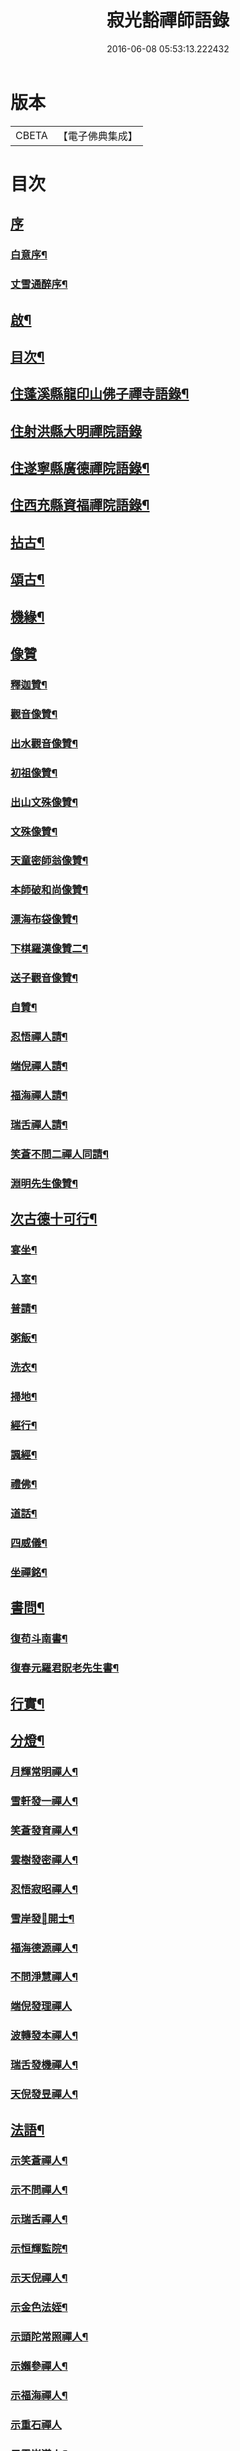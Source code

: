 #+TITLE: 寂光豁禪師語錄 
#+DATE: 2016-06-08 05:53:13.222432

* 版本
 |     CBETA|【電子佛典集成】|

* 目次
** [[file:KR6q0504_001.txt::001-0853a0][序]]
*** [[file:KR6q0504_001.txt::001-0853a1][白意序¶]]
*** [[file:KR6q0504_001.txt::001-0853b12][丈雪通醉序¶]]
** [[file:KR6q0504_001.txt::001-0853c22][啟¶]]
** [[file:KR6q0504_001.txt::001-0854a12][目次¶]]
** [[file:KR6q0504_001.txt::001-0854c4][住蓬溪縣龍印山佛子禪寺語錄¶]]
** [[file:KR6q0504_002.txt::002-0859b2][住射洪縣大明禪院語錄]]
** [[file:KR6q0504_002.txt::002-0860a22][住遂寧縣廣德禪院語錄¶]]
** [[file:KR6q0504_002.txt::002-0862c14][住西充縣資福禪院語錄¶]]
** [[file:KR6q0504_003.txt::003-0864a3][拈古¶]]
** [[file:KR6q0504_003.txt::003-0865b18][頌古¶]]
** [[file:KR6q0504_004.txt::004-0868a3][機緣¶]]
** [[file:KR6q0504_004.txt::004-0868c18][像贊]]
*** [[file:KR6q0504_004.txt::004-0868c19][釋迦贊¶]]
*** [[file:KR6q0504_004.txt::004-0868c25][觀音像贊¶]]
*** [[file:KR6q0504_004.txt::004-0868c29][出水觀音像贊¶]]
*** [[file:KR6q0504_004.txt::004-0869a2][初祖像贊¶]]
*** [[file:KR6q0504_004.txt::004-0869a6][出山文殊像贊¶]]
*** [[file:KR6q0504_004.txt::004-0869a8][文殊像贊¶]]
*** [[file:KR6q0504_004.txt::004-0869a11][天童密師翁像贊¶]]
*** [[file:KR6q0504_004.txt::004-0869a16][本師破和尚像贊¶]]
*** [[file:KR6q0504_004.txt::004-0869a21][漂海布袋像贊¶]]
*** [[file:KR6q0504_004.txt::004-0869a24][下棋羅漢像贊二¶]]
*** [[file:KR6q0504_004.txt::004-0869a29][送子觀音像贊¶]]
*** [[file:KR6q0504_004.txt::004-0869b2][自贊¶]]
*** [[file:KR6q0504_004.txt::004-0869b5][忍悟禪人請¶]]
*** [[file:KR6q0504_004.txt::004-0869b8][端倪禪人請¶]]
*** [[file:KR6q0504_004.txt::004-0869b11][福海禪人請¶]]
*** [[file:KR6q0504_004.txt::004-0869b14][瑞舌禪人請¶]]
*** [[file:KR6q0504_004.txt::004-0869b17][笑蒼不問二禪人同請¶]]
*** [[file:KR6q0504_004.txt::004-0869b22][淵明先生像贊¶]]
** [[file:KR6q0504_004.txt::004-0869b26][次古德十可行¶]]
*** [[file:KR6q0504_004.txt::004-0869b27][宴坐¶]]
*** [[file:KR6q0504_004.txt::004-0869b30][入室¶]]
*** [[file:KR6q0504_004.txt::004-0869c3][普請¶]]
*** [[file:KR6q0504_004.txt::004-0869c6][粥飯¶]]
*** [[file:KR6q0504_004.txt::004-0869c9][洗衣¶]]
*** [[file:KR6q0504_004.txt::004-0869c12][掃地¶]]
*** [[file:KR6q0504_004.txt::004-0869c15][經行¶]]
*** [[file:KR6q0504_004.txt::004-0869c18][諷經¶]]
*** [[file:KR6q0504_004.txt::004-0869c21][禮佛¶]]
*** [[file:KR6q0504_004.txt::004-0869c24][道話¶]]
*** [[file:KR6q0504_004.txt::004-0869c27][四威儀¶]]
*** [[file:KR6q0504_004.txt::004-0870a2][坐禪銘¶]]
** [[file:KR6q0504_004.txt::004-0870a9][書問¶]]
*** [[file:KR6q0504_004.txt::004-0870a10][復苟斗南書¶]]
*** [[file:KR6q0504_004.txt::004-0870a19][復春元羅君貺老先生書¶]]
** [[file:KR6q0504_004.txt::004-0870b16][行實¶]]
** [[file:KR6q0504_004.txt::004-0871b6][分燈¶]]
*** [[file:KR6q0504_004.txt::004-0871b7][月輝常明禪人¶]]
*** [[file:KR6q0504_004.txt::004-0871b10][雪軒發一禪人¶]]
*** [[file:KR6q0504_004.txt::004-0871b13][笑蒼發育禪人¶]]
*** [[file:KR6q0504_004.txt::004-0871b16][雲樹發密禪人¶]]
*** [[file:KR6q0504_004.txt::004-0871b19][忍悟寂昭禪人¶]]
*** [[file:KR6q0504_004.txt::004-0871b22][雪岸發𠁼開士¶]]
*** [[file:KR6q0504_004.txt::004-0871b25][福海德源禪人¶]]
*** [[file:KR6q0504_004.txt::004-0871b28][不問淨慧禪人¶]]
*** [[file:KR6q0504_004.txt::004-0871b30][端倪發理禪人]]
*** [[file:KR6q0504_004.txt::004-0871c3][波轉發本禪人¶]]
*** [[file:KR6q0504_004.txt::004-0871c6][瑞舌發機禪人¶]]
*** [[file:KR6q0504_004.txt::004-0871c9][天倪發昱禪人¶]]
** [[file:KR6q0504_005.txt::005-0872a3][法語¶]]
*** [[file:KR6q0504_005.txt::005-0872a4][示笑蒼禪人¶]]
*** [[file:KR6q0504_005.txt::005-0872a6][示不問禪人¶]]
*** [[file:KR6q0504_005.txt::005-0872a9][示瑞舌禪人¶]]
*** [[file:KR6q0504_005.txt::005-0872a12][示恒輝監院¶]]
*** [[file:KR6q0504_005.txt::005-0872a15][示天倪禪人¶]]
*** [[file:KR6q0504_005.txt::005-0872a18][示金色法姪¶]]
*** [[file:KR6q0504_005.txt::005-0872a21][示頭陀常照禪人¶]]
*** [[file:KR6q0504_005.txt::005-0872a24][示嬾參禪人¶]]
*** [[file:KR6q0504_005.txt::005-0872a27][示福海禪人¶]]
*** [[file:KR6q0504_005.txt::005-0872a29][示重石禪人]]
*** [[file:KR6q0504_005.txt::005-0872b4][示雪岸道人¶]]
*** [[file:KR6q0504_005.txt::005-0872b7][示玉然大德¶]]
*** [[file:KR6q0504_005.txt::005-0872b10][示心空禪人¶]]
*** [[file:KR6q0504_005.txt::005-0872b18][示一雨禪人¶]]
*** [[file:KR6q0504_005.txt::005-0872b28][示脫塵禪人¶]]
*** [[file:KR6q0504_005.txt::005-0872c4][示雪隱禪人¶]]
*** [[file:KR6q0504_005.txt::005-0872c7][示了凡禪人¶]]
*** [[file:KR6q0504_005.txt::005-0872c10][示雪軒禪人¶]]
*** [[file:KR6q0504_005.txt::005-0872c13][示映雪禪人¶]]
*** [[file:KR6q0504_005.txt::005-0872c15][示心恒禪人¶]]
*** [[file:KR6q0504_005.txt::005-0872c19][示嗣潔童行¶]]
** [[file:KR6q0504_005.txt::005-0872c22][示偈]]
*** [[file:KR6q0504_005.txt::005-0872c23][示證真禪人¶]]
*** [[file:KR6q0504_005.txt::005-0872c26][示雲在禪人¶]]
*** [[file:KR6q0504_005.txt::005-0872c29][示禹若禪人¶]]
*** [[file:KR6q0504_005.txt::005-0873a2][示岫高典座¶]]
*** [[file:KR6q0504_005.txt::005-0873a4][示光永戒子¶]]
*** [[file:KR6q0504_005.txt::005-0873a7][示布袋禪人¶]]
*** [[file:KR6q0504_005.txt::005-0873a11][示鳳池禪人¶]]
*** [[file:KR6q0504_005.txt::005-0873a14][示光園戒子¶]]
*** [[file:KR6q0504_005.txt::005-0873a17][示無盡禪人¶]]
*** [[file:KR6q0504_005.txt::005-0873a20][示玄一禪人¶]]
*** [[file:KR6q0504_005.txt::005-0873a23][示竺土禪人¶]]
*** [[file:KR6q0504_005.txt::005-0873a26][示雪軒禪人¶]]
*** [[file:KR6q0504_005.txt::005-0873a30][示雲巢禪人¶]]
*** [[file:KR6q0504_005.txt::005-0873b3][示文孩何居士¶]]
*** [[file:KR6q0504_005.txt::005-0873b6][示懷虛居士¶]]
*** [[file:KR6q0504_005.txt::005-0873b9][示有能韓居士¶]]
*** [[file:KR6q0504_005.txt::005-0873b12][示洪宇張居士¶]]
*** [[file:KR6q0504_005.txt::005-0873b15][示文學周顯敕¶]]
*** [[file:KR6q0504_005.txt::005-0873b18][示高寰王居士¶]]
*** [[file:KR6q0504_005.txt::005-0873b21][示昆宇吳公卜地祈嗣¶]]
*** [[file:KR6q0504_005.txt::005-0873b24][示燕石法姪¶]]
*** [[file:KR6q0504_005.txt::005-0873b27][示禹若侍者¶]]
*** [[file:KR6q0504_005.txt::005-0873b30][示有恒監院¶]]
*** [[file:KR6q0504_005.txt::005-0873c3][示古梅禪人¶]]
*** [[file:KR6q0504_005.txt::005-0873c6][送隱鑑禪人行腳¶]]
*** [[file:KR6q0504_005.txt::005-0873c9][示恒元禪人¶]]
*** [[file:KR6q0504_005.txt::005-0873c13][示雲樹禪人¶]]
*** [[file:KR6q0504_005.txt::005-0873c16][示澄源徒人四偈¶]]
*** [[file:KR6q0504_005.txt::005-0873c21][示還體尊宿¶]]
*** [[file:KR6q0504_005.txt::005-0873c24][示圓一禪者¶]]
*** [[file:KR6q0504_005.txt::005-0873c28][示慧業楊公¶]]
*** [[file:KR6q0504_005.txt::005-0873c30][示江右星士劉星奇]]
*** [[file:KR6q0504_005.txt::005-0874a4][示萍舫禪人¶]]
*** [[file:KR6q0504_005.txt::005-0874a6][示子珍蘇居士¶]]
** [[file:KR6q0504_005.txt::005-0874a11][牧牛頌¶]]
*** [[file:KR6q0504_005.txt::005-0874a12][入山尋牛¶]]
*** [[file:KR6q0504_005.txt::005-0874a14][初為見跡¶]]
*** [[file:KR6q0504_005.txt::005-0874a16][摩挲捉獲¶]]
*** [[file:KR6q0504_005.txt::005-0874a18][得牛調治¶]]
*** [[file:KR6q0504_005.txt::005-0874a20][牧牛馴伏¶]]
*** [[file:KR6q0504_005.txt::005-0874a22][騎牛歸家¶]]
*** [[file:KR6q0504_005.txt::005-0874a24][忘牛存人¶]]
*** [[file:KR6q0504_005.txt::005-0874a26][人牛俱忘¶]]
*** [[file:KR6q0504_005.txt::005-0874a28][返本還源¶]]
*** [[file:KR6q0504_005.txt::005-0874a30][入廛垂手¶]]
** [[file:KR6q0504_005.txt::005-0874b2][和牧牛頌¶]]
** [[file:KR6q0504_005.txt::005-0874b22][雜偈]]
*** [[file:KR6q0504_005.txt::005-0874b23][示來賓禪者¶]]
*** [[file:KR6q0504_005.txt::005-0874b26][示嶽立禪人¶]]
*** [[file:KR6q0504_005.txt::005-0874b29][示鑒輝禪人¶]]
*** [[file:KR6q0504_005.txt::005-0874c2][示美大范老先生¶]]
*** [[file:KR6q0504_005.txt::005-0874c5][示旦旭禪人¶]]
*** [[file:KR6q0504_005.txt::005-0874c8][示岫徹禪人¶]]
*** [[file:KR6q0504_005.txt::005-0874c11][除夕日示可憨禪者¶]]
*** [[file:KR6q0504_005.txt::005-0874c15][示光祐沙彌¶]]
*** [[file:KR6q0504_005.txt::005-0874c20][示關中蕭宏韶居士¶]]
*** [[file:KR6q0504_005.txt::005-0874c24][示三隱禪人¶]]
*** [[file:KR6q0504_005.txt::005-0874c28][示端倪禪人漁樵耕讀¶]]
*** [[file:KR6q0504_005.txt::005-0875a7][示若雪禪人¶]]
*** [[file:KR6q0504_005.txt::005-0875a9][示言外禪人¶]]
*** [[file:KR6q0504_005.txt::005-0875a12][示淵默禪人¶]]
*** [[file:KR6q0504_005.txt::005-0875a15][示達生禪人¶]]
*** [[file:KR6q0504_005.txt::005-0875a18][示屺瞻周居士¶]]
*** [[file:KR6q0504_005.txt::005-0875a21][示文學周應謨¶]]
*** [[file:KR6q0504_005.txt::005-0875a24][示湛白禪人¶]]
*** [[file:KR6q0504_005.txt::005-0875a30][示琴師]]
*** [[file:KR6q0504_005.txt::005-0875b4][示何門劉夫人¶]]
*** [[file:KR6q0504_005.txt::005-0875b7][示李門何善人¶]]
*** [[file:KR6q0504_005.txt::005-0875b10][哭本師¶]]
*** [[file:KR6q0504_005.txt::005-0875b17][別真¶]]
*** [[file:KR6q0504_005.txt::005-0875b20][本師和尚諱日拈香¶]]
*** [[file:KR6q0504_005.txt::005-0875b24][哭業師¶]]
*** [[file:KR6q0504_005.txt::005-0875b28][挽法兄淡竹和尚¶]]
*** [[file:KR6q0504_005.txt::005-0875b30][挽法兄蒼松和尚]]
*** [[file:KR6q0504_005.txt::005-0875c4][挽法兄壽山和尚¶]]
*** [[file:KR6q0504_005.txt::005-0875c8][挽亨玄陳公¶]]
*** [[file:KR6q0504_005.txt::005-0875c11][挽在公楊公¶]]
*** [[file:KR6q0504_005.txt::005-0875c15][挽徹清友人¶]]
*** [[file:KR6q0504_005.txt::005-0875c18][挽春元在四陳公¶]]
*** [[file:KR6q0504_005.txt::005-0875c21][拜掃父母廬墓¶]]
*** [[file:KR6q0504_005.txt::005-0875c24][為還清道舊對靈說¶]]
** [[file:KR6q0504_006.txt::006-0876a3][雜著¶]]
*** [[file:KR6q0504_006.txt::006-0876a4][辭本師和尚¶]]
*** [[file:KR6q0504_006.txt::006-0876a10][省師中途有感¶]]
*** [[file:KR6q0504_006.txt::006-0876a13][壽潼川州太守吉人梁公¶]]
*** [[file:KR6q0504_006.txt::006-0876a16][壽蓬溪令邦賢劉公¶]]
*** [[file:KR6q0504_006.txt::006-0876a19][壽蓬溪令文巖潘公¶]]
*** [[file:KR6q0504_006.txt::006-0876a22][壽胞叔覺旨¶]]
*** [[file:KR6q0504_006.txt::006-0876a25][壽仲之楊公¶]]
*** [[file:KR6q0504_006.txt::006-0876a28][壽蓬溪令朱公¶]]
*** [[file:KR6q0504_006.txt::006-0876b2][壽爾定伏公¶]]
*** [[file:KR6q0504_006.txt::006-0876b5][壽蓬邑周公¶]]
*** [[file:KR6q0504_006.txt::006-0876b8][留別現瑞姚檀越¶]]
*** [[file:KR6q0504_006.txt::006-0876b12][留別易菴法弟¶]]
*** [[file:KR6q0504_006.txt::006-0876b16][留別耶湘法弟¶]]
*** [[file:KR6q0504_006.txt::006-0876b19][留別聖可法弟¶]]
*** [[file:KR6q0504_006.txt::006-0876b22][贈潼川牧梁公陞任¶]]
*** [[file:KR6q0504_006.txt::006-0876b27][贈寶峰和尚掩關¶]]
*** [[file:KR6q0504_006.txt::006-0876b30][贈大朗和尚住義興¶]]
*** [[file:KR6q0504_006.txt::006-0876c3][贈春元在四陳公書房¶]]
*** [[file:KR6q0504_006.txt::006-0876c5][贈聞初友人住消暑巖¶]]
*** [[file:KR6q0504_006.txt::006-0876c8][贈羅春元赴京¶]]
*** [[file:KR6q0504_006.txt::006-0876c12][次來韻¶]]
*** [[file:KR6q0504_006.txt::006-0876c16][次法兄丈和尚西還艸¶]]
*** [[file:KR6q0504_006.txt::006-0876c20][次雲幻法兄韻荷¶]]
*** [[file:KR6q0504_006.txt::006-0876c24][次陳公洞弟兄二狀元一進士韻三宋時人¶]]
*** [[file:KR6q0504_006.txt::006-0877a4][次昭覺法兄除夕元旦韻¶]]
*** [[file:KR6q0504_006.txt::006-0877a11][次深省法弟韻風花雪月¶]]
*** [[file:KR6q0504_006.txt::006-0877a20][次曙戒楊文學來韻¶]]
*** [[file:KR6q0504_006.txt::006-0877a24][除夕¶]]
*** [[file:KR6q0504_006.txt::006-0877a27][感慨¶]]
*** [[file:KR6q0504_006.txt::006-0877a30][訪丈和尚]]
*** [[file:KR6q0504_006.txt::006-0877b4][遊錦屏山¶]]
*** [[file:KR6q0504_006.txt::006-0877b7][慨春¶]]
*** [[file:KR6q0504_006.txt::006-0877b10][賞牡丹¶]]
*** [[file:KR6q0504_006.txt::006-0877b13][靜雲寺¶]]
*** [[file:KR6q0504_006.txt::006-0877b16][道中阻雨¶]]
*** [[file:KR6q0504_006.txt::006-0877b19][飛雲樓乃赤城第一境…¶]]
*** [[file:KR6q0504_006.txt::006-0877b25][寄孝廉用梅羅公¶]]
*** [[file:KR6q0504_006.txt::006-0877b28][勉勵長齡任學生¶]]
*** [[file:KR6q0504_006.txt::006-0877c3][送別古城法弟歸舊隱¶]]
*** [[file:KR6q0504_006.txt::006-0877c6][題千佛巖¶]]
*** [[file:KR6q0504_006.txt::006-0877c9][臘梅¶]]
*** [[file:KR6q0504_006.txt::006-0877c12][遊萬年池¶]]
*** [[file:KR6q0504_006.txt::006-0877c17][三峽¶]]
*** [[file:KR6q0504_006.txt::006-0877c21][臘景¶]]
*** [[file:KR6q0504_006.txt::006-0877c25][北真觀¶]]
*** [[file:KR6q0504_006.txt::006-0877c29][七寶寺投宿¶]]
*** [[file:KR6q0504_006.txt::006-0878a3][再過書樓山眾檀請題¶]]
*** [[file:KR6q0504_006.txt::006-0878a6][餞六岫法弟¶]]
*** [[file:KR6q0504_006.txt::006-0878a10][春日次韻¶]]
*** [[file:KR6q0504_006.txt::006-0878a14][竹筧泉¶]]
*** [[file:KR6q0504_006.txt::006-0878a18][暴流有感¶]]
*** [[file:KR6q0504_006.txt::006-0878a23][苦雨喜晴¶]]
*** [[file:KR6q0504_006.txt::006-0878a27][尋梅¶]]
*** [[file:KR6q0504_006.txt::006-0878a29][瀑布泉¶]]
*** [[file:KR6q0504_006.txt::006-0878b5][次張公早桂之韻¶]]
*** [[file:KR6q0504_006.txt::006-0878b26][再遊高峰寺¶]]
*** [[file:KR6q0504_006.txt::006-0878b29][禮圭峰祖塔¶]]
*** [[file:KR6q0504_006.txt::006-0878c3][過龍臺禮孤峰雪機祖塔¶]]
** [[file:KR6q0504_006.txt::006-0878c7][山居¶]]
** [[file:KR6q0504_006.txt::006-0879a20][五言¶]]
** [[file:KR6q0504_006.txt::006-0879a27][絕句¶]]
** [[file:KR6q0504_006.txt::006-0879b4][佛事¶]]
*** [[file:KR6q0504_006.txt::006-0879b5][茶毘三清大士¶]]
*** [[file:KR6q0504_006.txt::006-0879b8][玄樞法姪請為壽山和尚起龕入塔¶]]
*** [[file:KR6q0504_006.txt::006-0879b15][憨石我心請為師還清佛旨龕塔¶]]
*** [[file:KR6q0504_006.txt::006-0879b21][玄初勤舊起龕火¶]]
*** [[file:KR6q0504_006.txt::006-0879b26][還體禪人起龕火¶]]
*** [[file:KR6q0504_006.txt::006-0879b30][病僧火]]
*** [[file:KR6q0504_006.txt::006-0879c4][淡石童行龕火¶]]

* 卷
[[file:KR6q0504_001.txt][寂光豁禪師語錄 1]]
[[file:KR6q0504_002.txt][寂光豁禪師語錄 2]]
[[file:KR6q0504_003.txt][寂光豁禪師語錄 3]]
[[file:KR6q0504_004.txt][寂光豁禪師語錄 4]]
[[file:KR6q0504_005.txt][寂光豁禪師語錄 5]]
[[file:KR6q0504_006.txt][寂光豁禪師語錄 6]]

